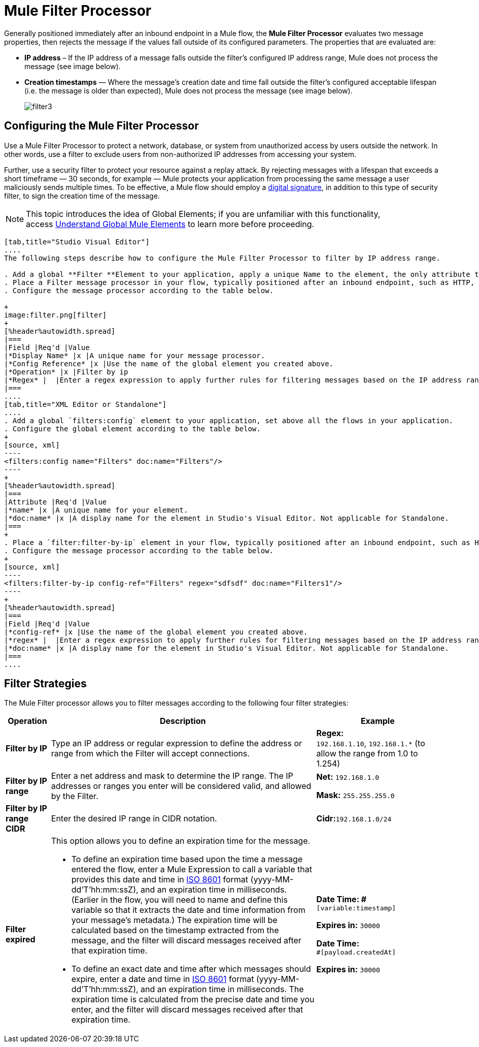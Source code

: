= Mule Filter Processor

Generally positioned immediately after an inbound endpoint in a Mule flow, the *Mule Filter Processor* evaluates two message properties, then rejects the message if the values fall outside of its configured parameters. The properties that are evaluated are:

* *IP address* – If the IP address of a message falls outside the filter’s configured IP address range, Mule does not process the message (see image below).
* *Creation timestamps* — Where the message’s creation date and time fall outside the filter’s configured acceptable lifespan (i.e. the message is older than expected), Mule does not process the message (see image below).
+
image:filter3.png[filter3]

== Configuring the Mule Filter Processor

Use a Mule Filter Processor to protect a network, database, or system from unauthorized access by users outside the network. In other words, use a filter to exclude users from non-authorized IP addresses from accessing your system.

Further, use a security filter to protect your resource against a replay attack. By rejecting messages with a lifespan that exceeds a short timeframe — 30 seconds, for example — Mule protects your application from processing the same message a user maliciously sends multiple times. To be effective, a Mule flow should employ a link:/mule-user-guide/v/3.4/mule-digital-signature-processor[digital signature], in addition to this type of security filter, to sign the creation time of the message.

[NOTE]
This topic introduces the idea of Global Elements; if you are unfamiliar with this functionality, access link:/mule-user-guide/v/3.4/global-elements[Understand Global Mule Elements] to learn more before proceeding.

[tabs]
------
[tab,title="Studio Visual Editor"]
....
The following steps describe how to configure the Mule Filter Processor to filter by IP address range.

. Add a global **Filter **Element to your application, apply a unique Name to the element, the only attribute to configure.
. Place a Filter message processor in your flow, typically positioned after an inbound endpoint, such as HTTP, so as to filter out invalid messages early in the flow.
. Configure the message processor according to the table below.

+
image:filter.png[filter]
+
[%header%autowidth.spread]
|===
|Field |Req'd |Value
|*Display Name* |x |A unique name for your message processor.
|*Config Reference* |x |Use the name of the global element you created above.
|*Operation* |x |Filter by ip
|*Regex* |  |Enter a regex expression to apply further rules for filtering messages based on the IP address range.
|===
....
[tab,title="XML Editor or Standalone"]
....
. Add a global `filters:config` element to your application, set above all the flows in your application.
. Configure the global element according to the table below.
+
[source, xml]
----
<filters:config name="Filters" doc:name="Filters"/> 
----
+
[%header%autowidth.spread]
|===
|Attribute |Req'd |Value
|*name* |x |A unique name for your element.
|*doc:name* |x |A display name for the element in Studio's Visual Editor. Not applicable for Standalone.
|===
+
. Place a `filter:filter-by-ip` element in your flow, typically positioned after an inbound endpoint, such as HTTP, so as to filter out invalid messages early in the flow.
. Configure the message processor according to the table below.
+
[source, xml]
----
<filters:filter-by-ip config-ref="Filters" regex="sdfsdf" doc:name="Filters1"/> 
----
+
[%header%autowidth.spread]
|===
|Field |Req'd |Value
|*config-ref* |x |Use the name of the global element you created above.
|*regex* |  |Enter a regex expression to apply further rules for filtering messages based on the IP address range.
|*doc:name* |x |A display name for the element in Studio's Visual Editor. Not applicable for Standalone.
|===
....
------

== Filter Strategies

The Mule Filter processor allows you to filter messages according to the following four filter strategies:

[%header%autowidth.spread]
|===
|Operation |Description |Example
|*Filter by IP* |Type an IP address or regular expression to define the address or range from which the Filter will accept connections. |**Regex:** `192.168.1.10`, `192.168.1.*` (to allow the range from 1.0 to 1.254)
|*Filter by IP range* |Enter a net address and mask to determine the IP range. The IP addresses or ranges you enter will be considered valid, and allowed by the Filter. a|
*Net:* `192.168.1.0`

*Mask:* `255.255.255.0`

|*Filter by IP range CIDR* |Enter the desired IP range in CIDR notation. |**Cidr:**`192.168.1.0/24`
|*Filter expired* a|
This option allows you to define an expiration time for the message.

* To define an expiration time based upon the time a message entered the flow, enter a Mule Expression to call a variable that provides this date and time in http://en.wikipedia.org/wiki/ISO_8601[ISO 8601] format (yyyy-MM-dd'T'hh:mm:ssZ), and an expiration time in milliseconds. (Earlier in the flow, you will need to name and define this variable so that it extracts the date and time information from your message's metadata.) The expiration time will be calculated based on the timestamp extracted from the message, and the filter will discard messages received after that expiration time.
* To define an exact date and time after which messages should expire, enter a date and time in http://en.wikipedia.org/wiki/ISO_8601[ISO 8601] format (yyyy-MM-dd'T'hh:mm:ssZ), and an expiration time in milliseconds. The expiration time is calculated from the precise date and time you enter, and the filter will discard messages received after that expiration time.

a|
*Date Time: #*`[variable:timestamp]`

*Expires in:* `30000`

**Date Time: +
**`#[payload.createdAt]`

*Expires in:* `30000`
|===

